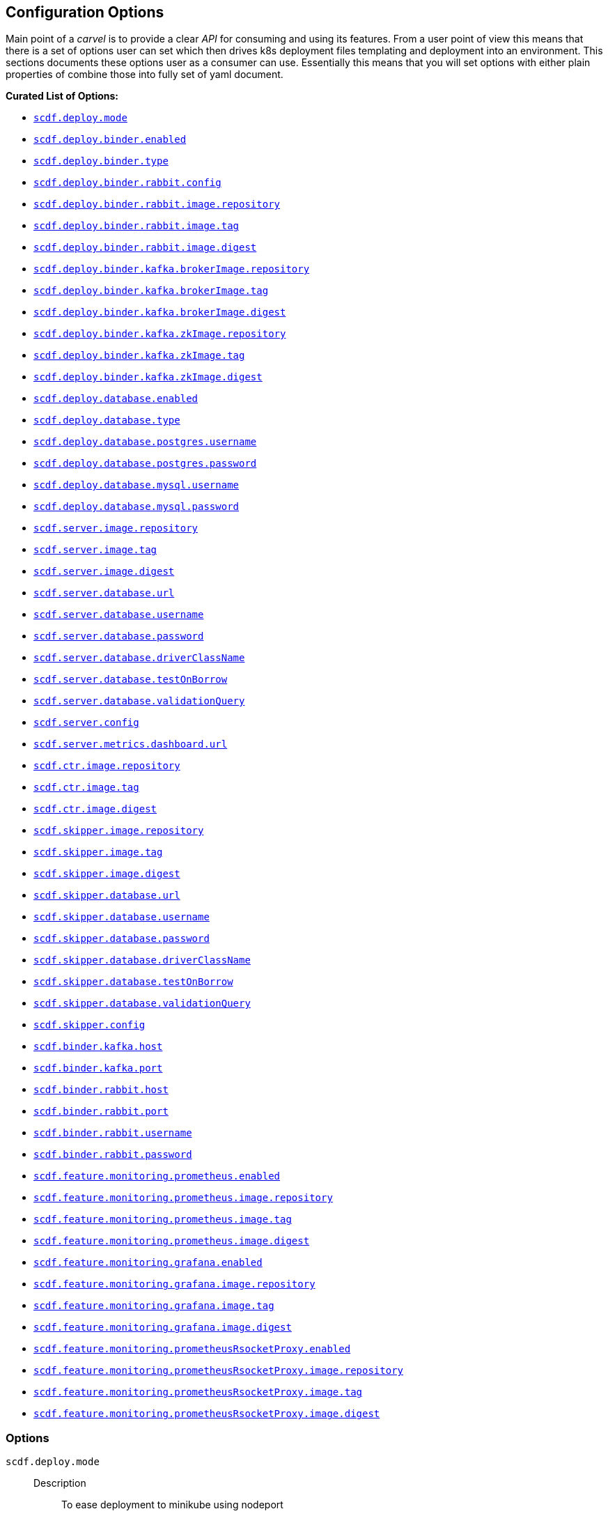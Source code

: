 ifdef::env-github[]
:tip-caption: :bulb:
:note-caption: :information_source:
:important-caption: :heavy_exclamation_mark:
:caution-caption: :fire:
:warning-caption: :warning:
endif::[]

[[configuration-options]]
== Configuration Options

Main point of a _carvel_ is to provide a clear _API_ for consuming and using
its features. From a user point of view this means that there is a set of
options user can set which then drives k8s deployment files templating
and deployment into an environment. This sections documents these options
user as a consumer can use. Essentially this means that you will set
options with either plain properties of combine those into fully set of
yaml document.

*Curated List of Options:*

- <<configuration-options-scdf.deploy.mode>>
- <<configuration-options-scdf.deploy.binder.enabled>>
- <<configuration-options-scdf.deploy.binder.type>>
- <<configuration-options-scdf.deploy.binder.rabbit.config>>
- <<configuration-options-scdf.deploy.binder.rabbit.image.repository>>
- <<configuration-options-scdf.deploy.binder.rabbit.image.tag>>
- <<configuration-options-scdf.deploy.binder.rabbit.image.digest>>
- <<configuration-options-scdf.deploy.binder.kafka.brokerImage.repository>>
- <<configuration-options-scdf.deploy.binder.kafka.brokerImage.tag>>
- <<configuration-options-scdf.deploy.binder.kafka.brokerImage.digest>>
- <<configuration-options-scdf.deploy.binder.kafka.zkImage.repository>>
- <<configuration-options-scdf.deploy.binder.kafka.zkImage.tag>>
- <<configuration-options-scdf.deploy.binder.kafka.zkImage.digest>>
- <<configuration-options-scdf.deploy.database.enabled>>
- <<configuration-options-scdf.deploy.database.type>>
- <<configuration-options-scdf.deploy.database.postgres.username>>
- <<configuration-options-scdf.deploy.database.postgres.password>>
- <<configuration-options-scdf.deploy.database.mysql.username>>
- <<configuration-options-scdf.deploy.database.mysql.password>>
- <<configuration-options-scdf.server.image.repository>>
- <<configuration-options-scdf.server.image.tag>>
- <<configuration-options-scdf.server.image.digest>>
- <<configuration-options-scdf.server.database.url>>
- <<configuration-options-scdf.server.database.username>>
- <<configuration-options-scdf.server.database.password>>
- <<configuration-options-scdf.server.database.driverClassName>>
- <<configuration-options-scdf.server.database.testOnBorrow>>
- <<configuration-options-scdf.server.database.validationQuery>>
- <<configuration-options-scdf.server.config>>
- <<configuration-options-scdf.server.metrics.dashboard.url>>
- <<configuration-options-scdf.ctr.image.repository>>
- <<configuration-options-scdf.ctr.image.tag>>
- <<configuration-options-scdf.ctr.image.digest>>
- <<configuration-options-scdf.skipper.image.repository>>
- <<configuration-options-scdf.skipper.image.tag>>
- <<configuration-options-scdf.skipper.image.digest>>
- <<configuration-options-scdf.skipper.database.url>>
- <<configuration-options-scdf.skipper.database.username>>
- <<configuration-options-scdf.skipper.database.password>>
- <<configuration-options-scdf.skipper.database.driverClassName>>
- <<configuration-options-scdf.skipper.database.testOnBorrow>>
- <<configuration-options-scdf.skipper.database.validationQuery>>
- <<configuration-options-scdf.skipper.config>>
- <<configuration-options-scdf.binder.kafka.host>>
- <<configuration-options-scdf.binder.kafka.port>>
- <<configuration-options-scdf.binder.rabbit.host>>
- <<configuration-options-scdf.binder.rabbit.port>>
- <<configuration-options-scdf.binder.rabbit.username>>
- <<configuration-options-scdf.binder.rabbit.password>>
- <<configuration-options-scdf.feature.monitoring.prometheus.enabled>>
- <<configuration-options-scdf.feature.monitoring.prometheus.image.repository>>
- <<configuration-options-scdf.feature.monitoring.prometheus.image.tag>>
- <<configuration-options-scdf.feature.monitoring.prometheus.image.digest>>
- <<configuration-options-scdf.feature.monitoring.grafana.enabled>>
- <<configuration-options-scdf.feature.monitoring.grafana.image.repository>>
- <<configuration-options-scdf.feature.monitoring.grafana.image.tag>>
- <<configuration-options-scdf.feature.monitoring.grafana.image.digest>>
- <<configuration-options-scdf.feature.monitoring.prometheusRsocketProxy.enabled>>
- <<configuration-options-scdf.feature.monitoring.prometheusRsocketProxy.image.repository>>
- <<configuration-options-scdf.feature.monitoring.prometheusRsocketProxy.image.tag>>
- <<configuration-options-scdf.feature.monitoring.prometheusRsocketProxy.image.digest>>

=== Options

[[configuration-options-scdf.deploy.mode]]`scdf.deploy.mode`::
  Description:::
To ease deployment to minikube using nodeport
  Required:::
No
  Type:::
Enum(minikube,cloud)
   Default Value:::
minikube

[[configuration-options-scdf.deploy.binder.enabled]]`scdf.deploy.binder.enabled`::
  Description:::
Defines if binder is automatically deployed.
  Required:::
No
  Type:::
Boolean
   Default Value:::
true

[[configuration-options-scdf.deploy.binder.type]]`scdf.deploy.binder.type`::
  Description:::
Defines a binder type which is deployed and configured to be used with dataflow and skipper.
  Required:::
No
  Type:::
enum(rabbit,kafka)
   Default Value:::
rabbit

[[configuration-options-scdf.deploy.binder.rabbit.config]]`scdf.deploy.binder.rabbit.config`::
  Description:::
Defines keys and values used in a rabbit's configuration file mounted into a container.

For example:
[source, yaml]
----
scdf:
  deploy:
    binder:
      rabbit:
        config:
          key1: value1
          key2: value2
----

results `rabbitmq.conf` with:
[source, text]
----
key1 = value1
key2 = value2
----

  Required:::
No
  Type:::
Dict
   Default Value:::
Empty

[[configuration-options-scdf.deploy.binder.rabbit.image.repository]]`scdf.deploy.binder.rabbit.image.repository`::
  Description:::
Rabbit binder image repository
  Required:::
No
  Type:::
String
   Default Value:::
rabbitmq

[[configuration-options-scdf.deploy.binder.rabbit.image.tag]]`scdf.deploy.binder.rabbit.image.tag`::
  Description:::
Rabbit binder image tag
  Required:::
No
  Type:::
String
   Default Value:::
3.9.5

[[configuration-options-scdf.deploy.binder.rabbit.image.digest]]`scdf.deploy.binder.rabbit.image.digest`::
  Description:::
Rabbit binder image digest
  Required:::
No
  Type:::
String
   Default Value:::
Empty

[[configuration-options-scdf.deploy.binder.rabbit.username]]`scdf.deploy.binder.rabbit.username`::
  Description:::
Defines username for a created rabbit.
  Required:::
No
  Type:::
String (base64 encoded)
   Default Value:::
dataflow

[[configuration-options-scdf.deploy.binder.rabbit.password]]`scdf.deploy.binder.rabbit.password`::
  Description:::
Defines password for a created rabbit.
  Required:::
No
  Type:::
String (base64 encoded)
   Default Value:::
secret

[[configuration-options-scdf.deploy.binder.kafka.brokerImage.repository]]`scdf.deploy.binder.kafka.brokerImage.repository`::
  Description:::
Kafka binder broker image repository
  Required:::
No
  Type:::
String
   Default Value:::
confluentinc/cp-kafka

[[configuration-options-scdf.deploy.binder.kafka.brokerImage.tag]]`scdf.deploy.binder.kafka.brokerImage.tag`::
  Description:::
Kafka binder broker image tag
  Required:::
No
  Type:::
String
   Default Value:::
5.5.2

[[configuration-options-scdf.deploy.binder.kafka.brokerImage.digest]]`scdf.deploy.binder.kafka.brokerImage.digest`::
  Description:::
Kafka binder broker image digest
  Required:::
No
  Type:::
String
   Default Value:::
Empty

[[configuration-options-scdf.deploy.binder.kafka.zkImage.repository]]`scdf.deploy.binder.kafka.zkImage.repository`::
  Description:::
Kafka binder zk image repository
  Required:::
No
  Type:::
String
   Default Value:::
confluentinc/cp-zookeeper

[[configuration-options-scdf.deploy.binder.kafka.zkImage.tag]]`scdf.deploy.binder.kafka.zkImage.tag`::
  Description:::
Kafka binder zk image tag
  Required:::
No
  Type:::
String
   Default Value:::
5.5.2

[[configuration-options-scdf.deploy.binder.kafka.zkImage.digest]]`scdf.deploy.binder.kafka.zkImage.digest`::
  Description:::
Kafka binder zk image digest
  Required:::
No
  Type:::
String
   Default Value:::
Empty

[[configuration-options-scdf.deploy.database.enabled]]`scdf.deploy.database.enabled`::
  Description:::
Defines if a database is deployed.
  Required:::
No
  Type:::
Boolean
   Default Value:::
true

[[configuration-options-scdf.deploy.database.type]]`scdf.deploy.database.type`::
  Description:::
Defines a database type which is deployed and configured to be used with dataflow and skipper.
  Required:::
No
  Type:::
Enum(mysql,postgres)
   Default Value:::
postgres

[[configuration-options-scdf.deploy.database.postgres.username]]`scdf.deploy.database.postgres.username`::
  Description:::
Defines username for a created database.
  Required:::
No
  Type:::
String (base64 encoded)
   Default Value:::
dataflow

[[configuration-options-scdf.deploy.database.postgres.password]]`scdf.deploy.database.postgres.password`::
  Description:::
Defines password for a created database.
  Required:::
No
  Type:::
String (base64 encoded)
   Default Value:::
secret

[[configuration-options-scdf.deploy.database.mysql.username]]`scdf.deploy.database.mysql.username`::
  Description:::
Defines username for a created database.
  Required:::
No
  Type:::
String (base64 encoded)
   Default Value:::
dataflow

[[configuration-options-scdf.deploy.database.mysql.password]]`scdf.deploy.database.mysql.password`::
  Description:::
Defines password for a created database.
  Required:::
No
  Type:::
String (base64 encoded)
   Default Value:::
secret

[[configuration-options-scdf.server.image.repository]]`scdf.server.image.repository`::
  Description:::
Server image repository
  Required:::
No
  Type:::
String
   Default Value:::
springcloud/spring-cloud-dataflow-server

[[configuration-options-scdf.server.image.tag]]`scdf.server.image.tag`::
  Description:::
Server image tag
  Required:::
No
  Type:::
String
   Default Value:::
None

[[configuration-options-scdf.server.image.digest]]`scdf.server.image.digest`::
  Description:::
Server image digest
  Required:::
No
  Type:::
String
   Default Value:::
None

[[configuration-options-scdf.server.database.url]]`scdf.server.database.url`::
  Description:::
Datasource url setting
  Required:::
No
  Type:::
String
   Default Value:::
None

[[configuration-options-scdf.server.database.username]]`scdf.server.database.username`::
  Description:::
Datasource username setting
  Required:::
No
  Type:::
String
   Default Value:::
None

[[configuration-options-scdf.server.database.password]]`scdf.server.database.password`::
  Description:::
Datasource password setting
  Required:::
No
  Type:::
String
   Default Value:::
None

[[configuration-options-scdf.server.database.driverClassName]]`scdf.server.database.driverClassName`::
  Description:::
Datasource driverClassName setting
  Required:::
No
  Type:::
String
   Default Value:::
None

[[configuration-options-scdf.server.database.validationQuery]]`scdf.server.database.validationQuery`::
  Description:::
Datasource validationQuery setting
  Required:::
No
  Type:::
String
   Default Value:::
None

[[configuration-options-scdf.server.database.testOnBorrow]]`scdf.server.database.testOnBorrow`::
  Description:::
Datasource testOnBorrow setting
  Required:::
No
  Type:::
Boolean
   Default Value:::
True

[[configuration-options-scdf.server.config]]`scdf.server.config`::
  Description:::
Raw server config as yml.
  Required:::
No
  Type:::
String(yml)
   Default Value:::
None

[[configuration-options-scdf.server.metrics.dashboard.url]]`scdf.server.metrics.dashboard.url`::
  Description:::
Metrics dashboard url for UI
  Required:::
No
  Type:::
String
   Default Value:::
None

[[configuration-options-scdf.ctr.image.repository]]`scdf.ctr.image.repository`::
  Description:::
Composed Task Runner image repository
  Required:::
No
  Type:::
String
   Default Value:::
springcloud/spring-cloud-dataflow-composed-task-runner

[[configuration-options-scdf.ctr.image.tag]]`scdf.ctr.image.tag`::
  Description:::
Composed Task Runner image tag
  Required:::
No
  Type:::
String
   Default Value:::
None

[[configuration-options-scdf.ctr.image.digest]]`scdf.ctr.image.digest`::
  Description:::
Composed Task Runner image digest
  Required:::
No
  Type:::
String
   Default Value:::
None

[[configuration-options-scdf.skipper.image.repository]]`scdf.skipper.image.repository`::
  Description:::
Skipper image repository
  Required:::
No
  Type:::
String
   Default Value:::
springcloud/spring-cloud-skipper-server

[[configuration-options-scdf.skipper.image.tag]]`scdf.skipper.image.tag`::
  Description:::
Skipper image tag
  Required:::
No
  Type:::
String
   Default Value:::
None

[[configuration-options-scdf.skipper.image.digest]]`scdf.skipper.image.digest`::
  Description:::
Skipper image digest
  Required:::
No
  Type:::
String
   Default Value:::
None

[[configuration-options-scdf.skipper.database.url]]`scdf.skipper.database.url`::
  Description:::
Datasource url setting
  Required:::
No
  Type:::
String
   Default Value:::
None

[[configuration-options-scdf.skipper.database.username]]`scdf.skipper.database.username`::
  Description:::
Datasource username setting
  Required:::
No
  Type:::
String
   Default Value:::
None

[[configuration-options-scdf.skipper.database.password]]`scdf.skipper.database.password`::
  Description:::
Datasource password setting
  Required:::
No
  Type:::
String
   Default Value:::
None

[[configuration-options-scdf.skipper.database.driverClassName]]`scdf.skipper.database.driverClassName`::
  Description:::
Datasource driverClassName setting
  Required:::
No
  Type:::
String
   Default Value:::
None

[[configuration-options-scdf.skipper.database.validationQuery]]`scdf.skipper.database.validationQuery`::
  Description:::
Datasource validationQuery setting
  Required:::
No
  Type:::
String
   Default Value:::
None

[[configuration-options-scdf.skipper.database.testOnBorrow]]`scdf.skipper.database.testOnBorrow`::
  Description:::
Datasource testOnBorrow setting
  Required:::
No
  Type:::
Boolean
   Default Value:::
True

[[configuration-options-scdf.skipper.config]]`scdf.skipper.config`::
  Description:::
Raw skipper config as yml.
  Required:::
No
  Type:::
String(yml)
   Default Value:::
None

[[configuration-options-scdf.binder.kafka.host]]`scdf.binder.kafka.host`::
  Description:::
External kafka host.
  Required:::
No
  Type:::
String
   Default Value:::
None

[[configuration-options-scdf.binder.kafka.port]]`scdf.binder.kafka.port`::
  Description:::
External kafka port.
  Required:::
No
  Type:::
String
   Default Value:::
None

[[configuration-options-scdf.binder.rabbit.host]]`scdf.binder.rabbit.host`::
  Description:::
External rabbit host.
  Required:::
No
  Type:::
String
   Default Value:::
None

[[configuration-options-scdf.binder.rabbit.port]]`scdf.binder.rabbit.port`::
  Description:::
External rabbit port.
  Required:::
No
  Type:::
String
   Default Value:::
None

[[configuration-options-scdf.binder.rabbit.username]]`scdf.binder.rabbit.username`::
  Description:::
External rabbit username.
  Required:::
No
  Type:::
String
   Default Value:::
None

[[configuration-options-scdf.binder.rabbit.password]]`scdf.binder.rabbit.password`::
  Description:::
External rabbit password.
  Required:::
No
  Type:::
String
   Default Value:::
None

[[configuration-options-scdf.feature.monitoring.prometheus.enabled]]`scdf.feature.monitoring.prometheus.enabled`::
  Description:::
Prometheus feature enabled.
  Required:::
No
  Type:::
Boolean
   Default Value:::
False

[[configuration-options-scdf.feature.monitoring.prometheus.image.repository]]`scdf.feature.monitoring.prometheus.image.repository`::
  Description:::
Prometheus image repository.
  Required:::
No
  Type:::
Strig
   Default Value:::
prom/prometheus

[[configuration-options-scdf.feature.monitoring.prometheus.image.tag]]`scdf.feature.monitoring.prometheus.image.tag`::
  Description:::
Prometheus image tag.
  Required:::
No
  Type:::
Strig
   Default Value:::
v2.12.0

[[configuration-options-scdf.feature.monitoring.prometheus.image.digest]]`scdf.feature.monitoring.prometheus.image.digest`::
  Description:::
Prometheus image digest.
  Required:::
No
  Type:::
Strig
   Default Value:::
None

[[configuration-options-scdf.feature.monitoring.prometheusRsocketProxy.enabled]]`scdf.feature.monitoring.prometheusRsocketProxy.enabled`::
  Description:::
Prometheus rsocket proxy profeature enabled.
  Required:::
No
  Type:::
Boolean
   Default Value:::
False

[[configuration-options-scdf.feature.monitoring.prometheusRsocketProxy.image.repository]]`scdf.feature.monitoring.prometheusRsocketProxy.image.repository`::
  Description:::
Prometheus rsocket proxy image repository.
  Required:::
No
  Type:::
Strig
   Default Value:::
micrometermetrics/prometheus-rsocket-proxy

[[configuration-options-scdf.feature.monitoring.prometheusRsocketProxy.image.tag]]`scdf.feature.monitoring.prometheusRsocketProxy.image.tag`::
  Description:::
Prometheus rsocket proxy image tag.
  Required:::
No
  Type:::
Strig
   Default Value:::
1.0.0

[[configuration-options-scdf.feature.monitoring.prometheusRsocketProxy.image.digest]]`scdf.feature.monitoring.prometheusRsocketProxy.image.digest`::
  Description:::
Prometheus rsocket proxy image digest.
  Required:::
No
  Type:::
Strig
   Default Value:::
None

[[configuration-options-scdf.feature.monitoring.grafana.enabled]]`scdf.feature.monitoring.grafana.enabled`::
  Description:::
Grafana feature enabled.
  Required:::
No
  Type:::
Boolean
   Default Value:::
False

[[configuration-options-scdf.feature.monitoring.grafana.image.repository]]`scdf.feature.monitoring.grafana.image.repository`::
  Description:::
Grafana image repository.
  Required:::
No
  Type:::
Strig
   Default Value:::
springcloud/spring-cloud-dataflow-grafana-prometheus

[[configuration-options-scdf.feature.monitoring.grafana.image.tag]]`scdf.feature.monitoring.grafana.image.tag`::
  Description:::
Grafana image tag.
  Required:::
No
  Type:::
Strig
   Default Value:::
None

[[configuration-options-scdf.feature.monitoring.grafana.image.digest]]`scdf.feature.monitoring.grafana.image.digest`::
  Description:::
Grafana image digest.
  Required:::
No
  Type:::
Strig
   Default Value:::
None
